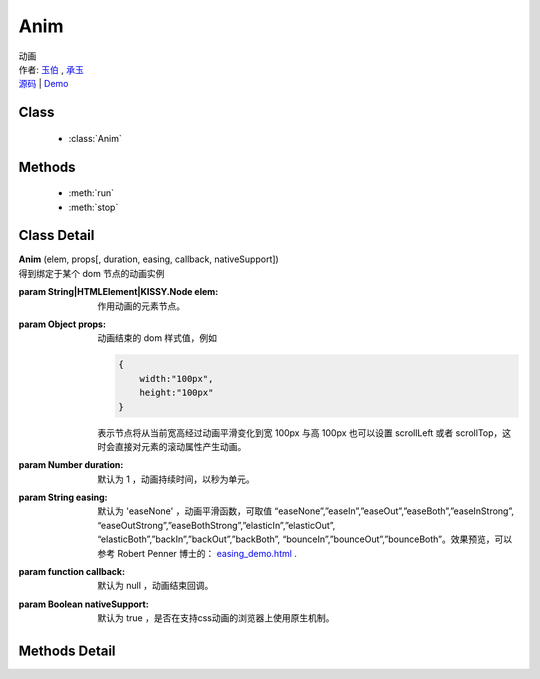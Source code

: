 .. module:: Anim

Anim
===============================================

|  动画
|  作者: `玉伯 <lifesinger@gmail.com>`_ , `承玉 <yiminghe@gmail.com>`_
|  `源码 <https://github.com/kissyteam/kissy/tree/master/src/anim>`_  | `Demo <../../../src/anim/demo.html>`_


Class
-----------------------------------------------

  * :class:`Anim`

  
Methods
-----------------------------------------------

  * :meth:`run`
  * :meth:`stop`


Class Detail
-----------------------------------------------

.. class:: Anim
    
    | **Anim** (elem, props[, duration, easing, callback, nativeSupport])
    | 得到绑定于某个 dom 节点的动画实例

    :param String|HTMLElement|KISSY.Node elem: 作用动画的元素节点。
    :param Object props: 动画结束的 dom 样式值，例如
    
        .. code-block:: javascript

            {
                width:"100px",
                height:"100px"
            }
        
        表示节点将从当前宽高经过动画平滑变化到宽 100px 与高 100px
        也可以设置 scrollLeft 或者 scrollTop，这时会直接对元素的滚动属性产生动画。
        
    :param Number duration: 默认为 1 ，动画持续时间，以秒为单元。
    :param String easing: 默认为 'easeNone' ，动画平滑函数，可取值 “easeNone”,”easeIn”,”easeOut”,”easeBoth”,”easeInStrong”, “easeOutStrong”,”easeBothStrong”,”elasticIn”,”elasticOut”, “elasticBoth”,”backIn”,”backOut”,”backBoth”, “bounceIn”,”bounceOut”,”bounceBoth”。效果预览，可以参考 Robert Penner 博士的： `easing_demo.html <http://www.robertpenner.com/easing/easing_demo.html>`_ .
    :param function callback: 默认为 null ，动画结束回调。
    :param Boolean nativeSupport: 默认为 true ，是否在支持css动画的浏览器上使用原生机制。

    
Methods Detail
-----------------------------------------------

.. method:: run

    | **run** ()
    | 在动画实例上调用，开始当前动画实例的动画。

.. method:: stop

    | **stop** ([finish=false])
    | 在动画实例上调用，结束当前动画实例的动画。
    
    :param boolean finish: flase 时，动画会在当前帧直接停止；为 true 时，动画停止时会立刻跳到最后一帧

